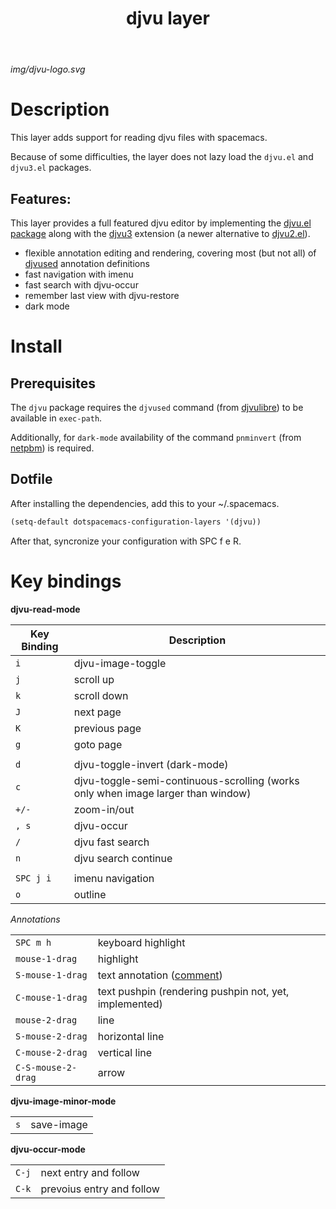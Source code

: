 #+TITLE: djvu layer
#+TAGS: layer|reader

# The maximum height of the logo should be 200 pixels.
[[img/djvu-logo.svg]]

# TOC links should be GitHub style anchors.
* Table of Contents                                        :TOC_4_gh:noexport:
- [[#description][Description]]
  - [[#features][Features:]]
- [[#requirements][Requirements]]
- [[#install][Install]]
- [[#key-bindings][Key bindings]]

* Description
This layer adds support for reading djvu files with spacemacs.

Because of some difficulties, the layer does not lazy load the =djvu.el= and
=djvu3.el= packages.

** Features:
This layer provides a full featured djvu editor by implementing the [[https://github.com/dalanicolai/djvu2.el][djvu.el
package]] along with the [[https://github.com/dalanicolai/djvu3][djvu3]] extension (a newer alternative to [[https://github.com/dalanicolai/djvu2.el][djvu2.el]]).

- flexible annotation editing and rendering, covering most (but not all) of
  [[https://linux.die.net/man/1/djvused][djvused]] annotation definitions
- fast navigation with imenu
- fast search with djvu-occur
- remember last view with djvu-restore
- dark mode

* Install
** Prerequisites
  The =djvu= package requires the =djvused= command (from [[http://djvu.sourceforge.net/][djvulibre]]) to be
  available in =exec-path=.

  Additionally, for =dark-mode= availability of the command =pnminvert= (from
  [[http://netpbm.sourceforge.net/][netpbm]]) is required.
  
** Dotfile
    After installing the dependencies, add this to your ~/.spacemacs.

#+BEGIN_SRC emacs-lisp
(setq-default dotspacemacs-configuration-layers '(djvu))
#+END_SRC

After that, syncronize your configuration with SPC f e R.

* Key bindings

*djvu-read-mode*
| Key Binding | Description                                                                      |
|-------------+----------------------------------------------------------------------------------|
| ~i~         | djvu-image-toggle                                                                |
| ~j~         | scroll up                                                                        |
| ~k~         | scroll down                                                                      |
| ~J~         | next page                                                                        |
| ~K~         | previous page                                                                    |
| ~g~         | goto page                                                                        |
|             |                                                                                  |
| ~d~         | djvu-toggle-invert (dark-mode)                                                   |
| ~c~         | djvu-toggle-semi-continuous-scrolling (works only when image larger than window) |
| ~+/-~       | zoom-in/out                                                                      |
| ~, s~       | djvu-occur                                                                       |
| ~/~         | djvu fast search                                                                 |
| ~n~         | djvu search continue                                                             |
|             |                                                                                  |
| ~SPC j i~   | imenu navigation                                                                 |
| ~o~         | outline                                                                          |

/Annotations/
| ~SPC m h~          | keyboard highlight                                    |
| ~mouse-1-drag~     | highlight                                              |
| ~S-mouse-1-drag~   | text annotation ([[https://github.com/dalanicolai/djvu3#comments][comment]])                              |
| ~C-mouse-1-drag~   | text pushpin (rendering pushpin not, yet, implemented) |
| ~mouse-2-drag~     | line                                                   |
| ~S-mouse-2-drag~   | horizontal line                                        |
| ~C-mouse-2-drag~   | vertical line                                          |
| ~C-S-mouse-2-drag~ | arrow                                                  |

*djvu-image-minor-mode*
| ~s~ | save-image |

*djvu-occur-mode*
| ~C-j~ | next entry and follow     |
| ~C-k~ | prevoius entry and follow |
